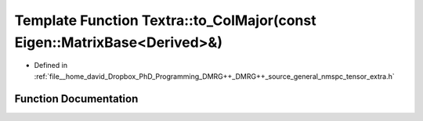 .. _exhale_function_namespaceTextra_1ab92f06daa8fdd15320f38aa89bfa7894:

Template Function Textra::to_ColMajor(const Eigen::MatrixBase<Derived>&)
========================================================================

- Defined in :ref:`file__home_david_Dropbox_PhD_Programming_DMRG++_DMRG++_source_general_nmspc_tensor_extra.h`


Function Documentation
----------------------


.. doxygenfunction:: Textra::to_ColMajor(const Eigen::MatrixBase<Derived>&)

